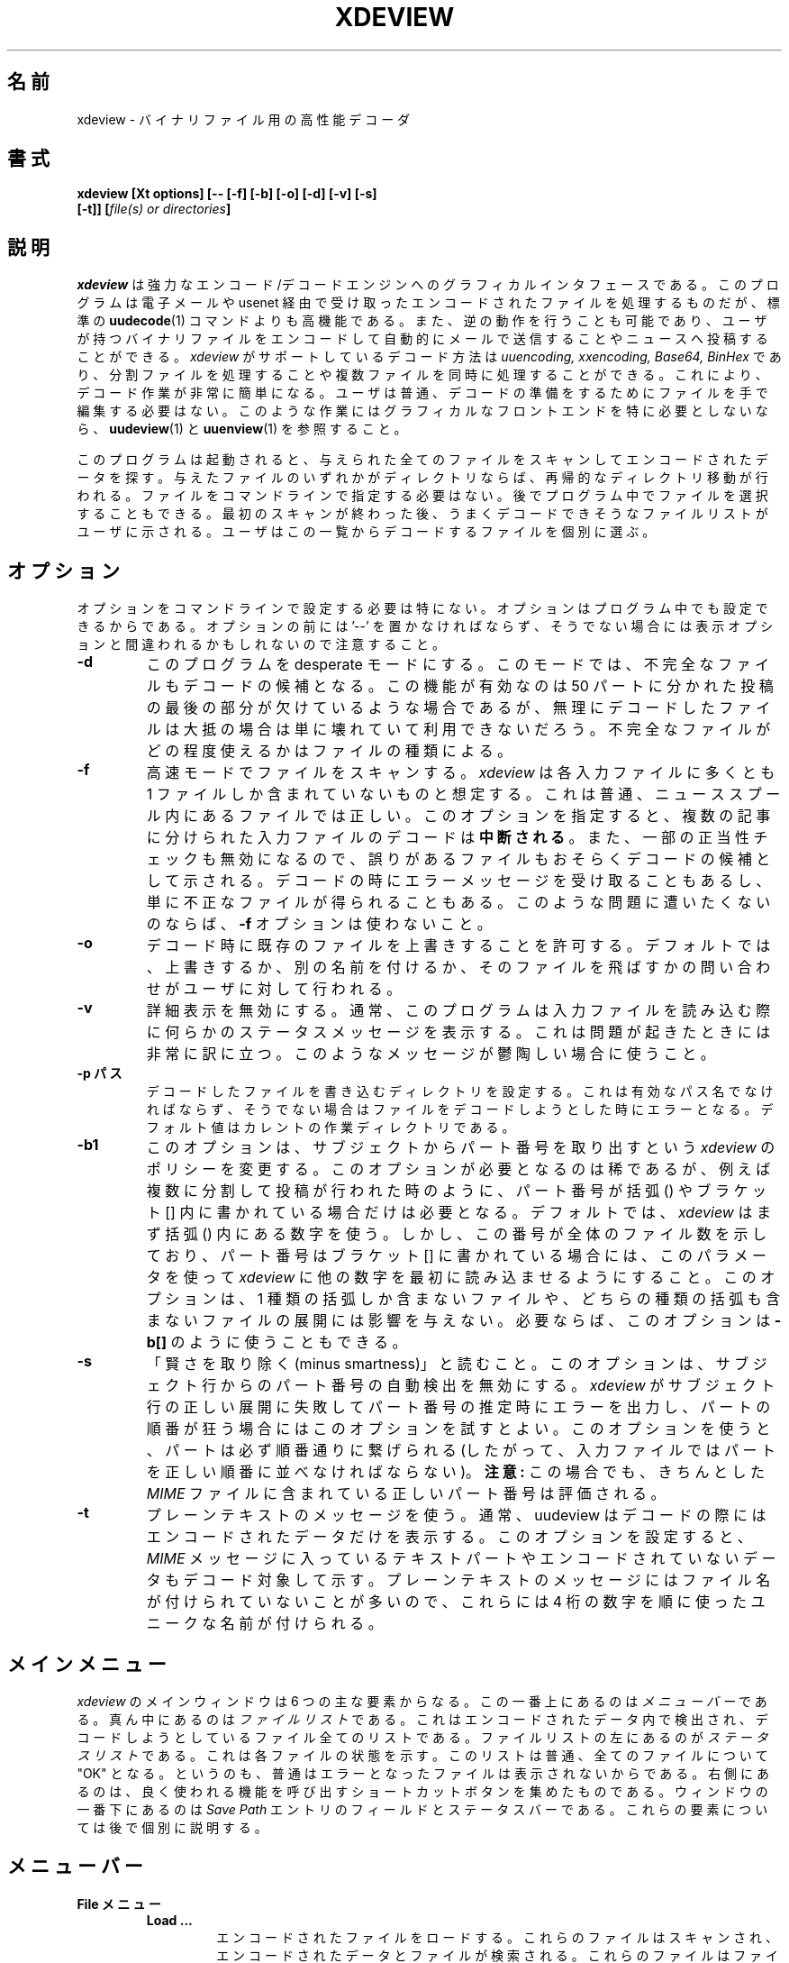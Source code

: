 .\" $Id: xdeview.1,v 1.1 1999/07/29 10:21:09 nakano Exp $ "
.TH XDEVIEW 1 "June 1996"
.SH 名前
xdeview \- バイナリファイル用の高性能デコーダ
.SH 書式
.B "xdeview [Xt options] [-- [-f] [-b] [-o] [-d] [-v] [-s]"
.br
.B "        [-t]] [\fIfile(s) or directories\fP]"
.br
.SH 説明
.I xdeview
は強力なエンコード/デコードエンジンへのグラフィカルインタフェースであ
る。
このプログラムは電子メールや usenet 経由で受け取ったエンコードされた
ファイルを処理するものだが、標準の
.BR uudecode (1)
コマンドよりも高機能である。また、逆の動作を行うことも可能であり、ユー
ザが持つバイナリファイルをエンコードして自動的にメールで送信することや
ニュースへ投稿することができる。
.I xdeview
がサポートしているデコード方法は
.I uuencoding, xxencoding, Base64, BinHex
であり、分割ファイルを処理することや複数ファイルを同時に処理することが
できる。これにより、デコード作業が非常に簡単になる。ユーザは普通、デコー
ドの準備をするためにファイルを手で編集する必要はない。
このような作業にはグラフィカルなフロントエンドを特に必要としないなら、
.BR uudeview (1)
と
.BR uuenview (1)
を参照すること。
.PP
このプログラムは起動されると、与えられた全てのファイルをスキャンしてエ
ンコードされたデータを探す。与えたファイルのいずれかがディレクトリなら
ば、再帰的なディレクトリ移動が行われる。
ファイルをコマンドラインで指定する必要はない。後でプログラム中でファイ
ルを選択することもできる。最初のスキャンが終わった後、うまくデコードで
きそうなファイルリストがユーザに示される。ユーザはこの一覧からデコード
するファイルを個別に選ぶ。
.SH オプション
オプションをコマンドラインで設定する必要は特にない。オプションはプログ
ラム中でも設定できるからである。オプションの前には '--' を置かなければ
ならず、そうでない場合には表示オプションと間違われるかもしれないので注
意すること。
.TP
.B -d
このプログラムを desperate モードにする。このモードでは、不完全なファ
イルもデコードの候補となる。この機能が有効なのは 50 パートに分かれた投
稿の最後の部分が欠けているような場合であるが、無理にデコードしたファイ
ルは大抵の場合は単に壊れていて利用できないだろう。不完全なファイルがど
の程度使えるかはファイルの種類による。
.TP
.B -f
高速モードでファイルをスキャンする。
.I xdeview
は各入力ファイルに多くとも 1 ファイルしか含まれていないものと想定する。
これは普通、ニューススプール内にあるファイルでは正しい。このオプション
を指定すると、複数の記事に分けられた入力ファイルのデコードは
.B 中断される
。また、一部の正当性チェックも無効になるので、誤りがあるファイルもおそ
らくデコードの候補として示される。デコードの時にエラーメッセージを受け
取ることもあるし、単に不正なファイルが得られることもある。このような問
題に遭いたくないのならば、
.B -f
オプションは使わないこと。
.TP
.B -o
デコード時に既存のファイルを上書きすることを許可する。デフォルトでは、
上書きするか、別の名前を付けるか、そのファイルを飛ばすかの問い合わせが
ユーザに対して行われる。
.TP
.B -v
詳細表示を無効にする。通常、このプログラムは入力ファイルを読み込む際に
何らかのステータスメッセージを表示する。これは問題が起きたときには非常
に訳に立つ。このようなメッセージが鬱陶しい場合に使うこと。
.TP
.B -p パス
デコードしたファイルを書き込むディレクトリを設定する。これは有効なパス
名でなければならず、そうでない場合はファイルをデコードしようとした時に
エラーとなる。デフォルト値はカレントの作業ディレクトリである。
.TP
.B -b1
このオプションは、サブジェクトからパート番号を取り出すという
.I xdeview
のポリシーを変更する。このオプションが必要となるのは稀であるが、
例えば複数に分割して投稿が行われた時のように、パート番号が 括弧 () や
ブラケット [] 内に書かれている場合だけは必要となる。
デフォルトでは、
.I xdeview
はまず 括弧 () 内にある数字を使う。しかし、この番号が全体のファイル数
を示しており、パート番号はブラケット [] に書かれている場合には、このパ
ラメータを使って
.I xdeview
に他の数字を最初に読み込ませるようにすること。このオプションは、1 種類
の括弧しか含まないファイルや、どちらの種類の括弧も含まないファイルの展
開には影響を与えない。必要ならば、このオプションは
.B -b[]
のように使うこともできる。
.TP
.B -s
「賢さを取り除く(minus smartness)」と読むこと。このオプションは、サブ
ジェクト行からのパート番号の自動検出を無効にする。
.I xdeview
がサブジェクト行の正しい展開に失敗してパート番号の推定時にエラーを出力
し、パートの順番が狂う場合にはこのオプションを試すとよい。このオプショ
ンを使うと、パートは必ず順番通りに繋げられる(したがって、入力ファイル
ではパートを正しい順番に並べなければならない)。
.B 注意:
この場合でも、きちんとした
.I MIME
ファイルに含まれている正しいパート番号は評価される。
.TP
.B -t
プレーンテキストのメッセージを使う。通常、uudeview はデコードの際には
エンコードされたデータだけを表示する。このオプションを設定すると、
.I MIME
メッセージに入っているテキストパートやエンコードされていないデータもデ
コード対象して示す。プレーンテキストのメッセージにはファイル名が付けら
れていないことが多いので、これらには 4 桁の数字を順に使ったユニークな
名前が付けられる。
.SH メインメニュー
.I xdeview
のメインウィンドウは 6 つの主な要素からなる。この一番上にあるのは
.I メニューバー
である。
真ん中にあるのは
.I ファイルリスト
である。これはエンコードされたデータ内で検出され、デコードしようとして
いるファイル全てのリストである。ファイルリストの左にあるのが
.I ステータスリスト
である。これは各ファイルの状態を示す。このリストは普通、全てのファイル
について "OK" となる。というのも、普通はエラーとなったファイルは表示さ
れないからである。
右側にあるのは、良く使われる機能を呼び出すショートカットボタンを集めた
ものである。ウィンドウの一番下にあるのは
.I Save Path
エントリのフィールドとステータスバーである。これらの要素については後で
個別に説明する。
.SH メニューバー
.TP
.B File メニュー
.RS
.TP
.B Load ...
エンコードされたファイルをロードする。これらのファイルはスキャンされ、
エンコードされたデータとファイルが検索される。これらのファイルはファイ
ルリストに追加される。ディレクトリを検索することもでき、この場合にはそ
のディレクトリへの再帰的な移動が行われる。
.TP
.B Encode
ファイル(複数可)をエンコードする。エンコードしたファイルはディスクに格
納することや電子メールで送ること、ニュースグループに投稿することができ
る。これらについては後述する。
.TP
.B Helpers
xdeview は、Execute" ボタンが押されたときに適切なデフォルト動作を行う
ために .mailcap と .mime.types から情報を読み込む。このダイアログでは、
これらのファイルの位置を設定することができる。
.TP
.B Save Setup
現在のオプションやファイルの入出力の対象パスをホームディレクトリの .xdeviewrc
ファイルに保存する。このファイルは起動時に自動的に読み込まれるので、保
存された設定は次回以降のセクションでデフォルトで設定される。このリソー
スファイルは実際には Tcl のスクリプトであり、好きなエディタで編集する
ことができる。
.TP
.B Quit
プログラムを終了する。
.RE
.TP
.B Options
プログラムの動作を変えるための各種オプションを設定する。ほとんどのオプ
ションは設定後に読み込んだファイルにしか適用されない点に注意すること。
.RS
.TP
.B Fast Scanning
高速スキャンモードを設定する。このプログラムは、各入力ファイルに多くと
も 1 ファイルしか含まれていないものと想定する(普通、ニューススプール内
にあるファイルでは正しい)。各ファイルについて内容を全部読む必要がない
のでスキャニングエンジンの動作は高速になるが、エンコードされたデータが
見つかった後にはスキャンが終了する。
.PP
高速モードでは、デコーダは安全のためのオプションをいくつか無効にしなけ
ればならない。したがって、ファイルに何らかの問題がある場合でも、これを
検出できるのは最終的にデコードを行う時だけとなる。
.TP
.B Automatic Overwrite
出力先ディレクトリに既に存在する名前のファイルをデコードするとき、ファ
イルを上書きするかどうかユーザに問い合わせが行われる。このオプションを
有効にすると、出力ファイルは問い合わせなしで上書きされる。
.TP
.B Desperate Mode
ユーザに示されるファイルは通常、全てのパートを検出できたものだけである。
desparate モードを有効にすると、ユーザは他のファイルも見ることができる。
この際には問題点の適切な説明がステータスリストに表示される。desparate
モードでは、デコーダは MIME メッセージ外部にある短い Base64 形式ファイ
ルも検出しようとする。この機能は通常は無効である。というのも、無理に
Base64 エンコーディングを見つけようとすると、エンコードされたデータを
誤って検出し、不正なファイルができてしまうかもしれないからである。
.TP
.B Verbose Mode
入力ファイルのスキャン時に追加メッセージが表示されるテキストボックスを
別ウィンドウで開く。このようなメッセージは、ファイルがうまくデコードで
きない場合に問題点を見つける際に非常に役立つ。
.TP
.B Alternate Bracket Policy
デコーダがサブジェクト行からパート番号を取り出そうとする際に使うヒュー
リスティクスを変える。このアルゴリズムでは通常、ブレース () 内の数字を
ブラケット [] 内の数字より優先させる。両方の種類の括弧があり、衝突する
ような使い方をされている場合(例えば、パート番号とシリーズ番号が両方と
もある場合)には、括弧の使い方を明示的に決めなければならないかもしれな
い。このオプションが false (デフォルト値)ならば「パート番号」はブレー
ス () から取り出され、true ならばブラケット [] から取り出される。
.TP
.B Dumb Mode
サブジェクト行の展開によるパート番号の自動検出を無効にする。
.I xdeview
が正しいパート番号の取得に失敗した場合に用いること。このオプションを設
定すると、パートを正しい順番で並べて入力ファイルにしなければならない。
また、この方法では欠けているパートは検出されない。
.TP
.B Handle Text Files
xdeview は通常、デコードの際にはエンコードされたデータだけを表示する。
このオプションを設定すると、
.I MIME
メッセージに入っているテキストパートやエンコードされていないデータもデ
コード対象して示される。プレーンテキストのメッセージにはファイル名が付
けられていないことが多いので、これらには 4 桁の数字を順に使ったユニー
クな名前が付けられる。
.TP
.B Auto Info
ファイルリスト中のファイルをクリックすると情報ウィンドウを開くようにす
る。
.RE
.TP
.B Actions
.RS
.TP
.B Decode
選択されたファイル(複数可)をデコードする。
.TP
.B Rename
選択されたファイル(複数可)の名前を変える。これは例えば、ファイル名が既
存のファイルと重なる場合や、名前がシステムの制限に合わない場合に使う。
.TP
.B Decode All
現在ファイルリストに表示されているファイルを全てデコードする。
.TP
.B Info
現在選択されているファイルの利用可能な情報を表示する(複数のファイルが
選択されている場合には、最初のファイルの情報だけが表示される)。表示さ
れる情報は、ファイルの 0 番目のパート(利用可能ならば)またはエンコード
されたデータの開始部分までにある最初のパートのヘッダである。
.TP
.B Execute
外部プログラムを実行nし、現在選択されているファイルを与える。外部プロ
グラムは、まずメッセージの
.I Content-Type
を(可能ならば)参照し、次にファイルの拡張子をチェックして決める。ユーザの
.B .mailcap
または
.B .mime.types
ファイルから適切な情報が読み込まれる(ただし、.mailcap ファイル内の情報
の扱いは現在のところ不十分である)。マッチする MIME 型が見つからない場
合には、ユーザが任意のコマンドを入力できるダイアログボックスが表示され
る。
.TP
.B List Text File
これは、テキストファイルがネット上をエンコードされた形で送られるという
滅多にない場合のためのものである。これを使うのは、ユーザが対象のファイ
ルが確かにテキストファイルであることが分かっている場合だけである。それ
以外の場合には、画面上にゴミが読み込まれることになる。
.RE
.TP
.B Help
.RS
.TP
.B About
作者からの簡単なメッセージである。
.TP
.B License
xdeview を配布する際のライセンスである GPL を表示する。ちゃんと読まな
いと、作者の弁護士を相手にすることになるだろう。
.SH ファイルリスト
ファイルリストは、エンコードされたデータのスキャンの際に見つかったファ
イルが全て表示されるリストボックスである。これらのファイルはいつでもデ
コード、プレビュー等の好きな処理をすることができる。このリストはリスト
の右のスクロールバーを使ってスクロールさせることができる。
.PP
ファイルを 1 つずつ選ぶなら単にクリックすればよい。複数のファイルを選
ぶには、
.I CTRL
キーを押しながらファイルをクリックする。
.SH ステータスリスト
ステータスリストは
.I ファイルリスト
中の対応するファイルの状態を示す。通常はここには "OK" が表示される。そ
れ以外の場合には、ファイルがうまくデコードできなかった理由を説明するエ
ラーメッセージが表示される。状態としては以下のものがある:
.TP
.B OK
ファイル中の全てのパートが見つかり、簡単に調べた限りではエンコードされ
たデータは正しいと思われる。ファイルのデコード時にだけ起こる何らかの問
題があるかもしれないが、普通は全く問題ない。
.TP
.B Incomplete
このファイルには欠けているパートが 1 つ以上ある。このファイルをデコー
ドしても出力データは壊れており、普通は使用できない。
.TP
.B No Begin
ファイルの開始部分がない。デコードされたファイルはほぼ確実に壊れており、
利用できない。
.TP
.B No End
ファイルの終了部分が見つからない。これは普通、ファイルの末尾のパートが
欠けていることを示す。デコードされたファイルがどの程度使えるかは、ファ
イルの種類による。
.TP
.B Error
以前にファイルをデコードしようとして失敗した。
.SH ショートカットボタン
ウィンドウの右側にあるボタンはメニュー要素へのショートカットである。内
容については、前述のメインメニューの要素の説明を読むこと。
.SH 保存パス
これはデコードされたファイルが書き出されるパスである。
.SH ステータス
プログラムの現在の処理内容やユーザに求めている入力に関する簡単なメッセー
ジ。
.SH エンコーディングメニュー
ファイルをエンコードする時("File" メニューの "Encode")には、大きなダイ
アログボックスが開き、そのファイルに対してオプションを色々設定すること
ができる。複数のファイルをエンコード対象として選んだ場合には、一番上の
ステータス行に残りのファイル数が表示される。ダイアログそのものは全ての
ファイルが処理されるまで消えない。
.TP
.B Filename
現在のエンコード対象ファイル。このフィールドを編集することはできない。
.TP
.B Send As
ファイルを送る時に使う名前。デフォルトではファイル名からディレクトリ情
報を全て取り除いたものになる。
.TP
.B Use Subject
メール送信やニュース投稿のとき、このテキストをサブジェクトとして使う。
ファイル名とパート番号は自動的に追加されるので、この行は空にしても良い。
.TP
.B Lines per File
エンコードしたデータのパートごとの行数を設定する。大きいファイルは自動
的に複数のパートに分割される。ニュースグループにファイルを投稿する場合
や、メール受信者のメーラが大きなファイルを処理できない場合に使用するこ
と。分割のサイズとしては 1000 行が良いだろう。"0" 行はファイル分割を行
わないという指定である。
.TP
.B ... Encoding
使用するエンコーディング方法を選択する。どれが最も良いか分からなければ、
筆者が書いた "デコーディング入門(Introduction to Decoding)" という記事
を見れば手がかりが得られるかもしれない。
.TP
.B File In (Path)
エンコードしたファイルを置く場所を設定する。エンコードしたものは元のファ
イルとベース名は同じであるが、拡張子 .001, .002 が付けられる(拡張子は
"Lines per File" の設定から決まる必要なパート数によって決まる)。
.TP
.B Email To
コンマで区切った電子メールアドレスのリストを与える。お使いのシステムで
電子メール送信が許可されていない場合には、このオプションは無効になって
いるかもしれない。
.TP
.B Post To
ファイルを投稿するニュースグループをコンマで区切ったリストを入力するこ
とができる。お使いのシステムでニュース投稿がサポートされていない場合に
は、このオプションは無効になっているかもしれない。
.TP
.B NNTP Server
このフィールドは一部のシステムでしか現われない。つまり、ニュースのホス
トが必要であるが、コンパイル時に何も設定されていない場合である。この
フィールドがある場合、ニュース投稿を行うためには正しいホスト名を入力し
なければならない。ニュースを投稿するつもりが特になければ、この設定は気
にしなくてもよい。
.TP
.B OK
選択されたアクションをこのファイルに対して実行し、次のファイルに移動す
る。
.TP
.B OK to All
対象となっているそれぞれのファイルに対して現在の設定を使用する(別のファ
イルについての問い合わせを行わない)。したがって、全てのファイルが一度
に処理される。
.TP
.B Next
ファイルをエンコードせず、次のファイルに移動する(申し訳ないが、前に戻
るためのボタンはない)。
.TP
.B Cancel
エンコードをキャンセルし、メインメニューに戻る。
.SH 設定ファイル
ホームディレクトリに
.I .xdeviewrc
ファイルがあれば、これはプログラムの初期化時に Tcl インタプリタに読み
込まれる。このファイルは正しい Tcl プログラムでなければならないが、こ
れを使ってオプションをデフォルトで設定することができる。Tcl を知らない
人のために変数設定の文法を以下に示す:
.PD 0
.PP
.B set 変数名 値
.PP
.PD
以下の変数(オプション)を設定することができる(オプションの動作について
は、前の説明を参照すること):
.TP
.B OptionFast
1 を設定すると高速スキャンモードが使われる。
.TP
.B OptionBracket
1 を設定すると、ブラケットの処理方法が変わる。
.TP
.B OptionOverwrite
1 を設定すると、問い合わせなしでもファイルの上書きが許可されたことにな
る。
.TP
.B OptionDesperate
1 を設定すると、desperate モードに切り替わる。
.TP
.B OptionVerbose
1 を設定すると、進行状況メッセージが出力される。
.TP
.B SaveFilePath
これはデフォルトの保存パス(ファイルがデコードさせる先)を示す文字列変数
である。
.TP
.B EncodeMaxLines
エンコードの際のファイルごとの最大の行数。"0" を指定すると無制限になる。
.TP
.B EncodeEncoding
デフォルトで使うエンコード方法。"0" が uuencode エンコーディング、"1"
が xxencode エンコーディング、"2" が Base64 エンコーディングである。
.TP
.B NNTPServer
使用する NNTP サーバのアドレス(一部のシステムだけで必要)。環境変数
.I NNTPSERVER
で設定することもできる(こちらの方が好ましい)。
.SH 実行時のメッセージ
詳細表示モードを有効にしてあれば、進行状況メッセージが
.I Runtime Messages
という名前の独立したウィンドウが現われる。スキャニングの段階で生成され
たメッセージを理解できれば、これはプログラムの進行を追跡する時には非常
に役立つし、ファイルのデコードに失敗した理由を調べるために使うことがで
きる。プログラムを動かすだけならこのセクションを理解する必要はない。
.PP
最初に「読み込み中」のメッセージが表示される。これは文字列 "Loaded" で
始まる。それぞれの行には次の要素が表すはずである:
.TP
.B 入力ファイル
最初の要素は、パートの読み込みが行われる入力ファイルである。1 つのファ
イル内でたくさんのパートが検出されることもある。
.TP
.B サブジェクト行
シングルクォートで括った形で、サブジェクト行が完全に複製される。
.TP
.B 識別子
このプログラムは、スレッドのためのユニークな識別子をサブジェクト行から
決め、同じファイルに属すると思われる記事をまとめるために使う。このアル
ゴリズムの結果は、括弧で括って表示される。
.TP
.B ファイル名
ファイル名がサブジェクト行やファイル内で見つかったかどうか(例えば、
begin 行や Content-Type 情報の一部として見つかることがある)。
.TP
.B パート番号
パート番号。これはサブジェクト行パート番号から求めるか、あるいは正しい 
MIME 形式のメッセージ場合には「パート」情報から求める。
.TP
.B Begin/End
"begin" トークンまたは "end" トークンが検出された場合、ここに表示され
る。
.TP
.B エンコーディング型
このパート内でエンコードされたデータが検出された場合、"UUdata", 
"Base64", "XXdata", "Binhex" のいずれかがここに表示される。
.PP
スキャンが終わった後にはこれ以外のメッセージが出力される。記事のグルー
プそれぞれに対して 1 つの行が出力される。この行の内容は例で見る方が分
かりやすいだろう。以下に例を示す:
.PP
.B Found 'mailfile.gz' State 16 UUData Parts begin 1 2 3 4 5 end 6 OK
.PP
この行はファイル
.I mailfile.gz
が見つかったことを示す。ファイルは uuencode されており("UUData")、6 つ
のパートからなる。また、"begin" トークンが最初のパートで見つかり、
"end" トークンが 6 番目のパートで見つかった。全て揃っているように見え
るので、このファイルには "OK" のタグが付けられる。
.I State
には以下に示す各種ビットが設定される。ビットの値は OR を取ることができ
る。
.TP
.B 1
欠けているパートがある
.TP
.B 2
Begin が無い
.TP
.B 4
End が無い
.TP
.B 8
エンコードされているデータが見つからない
.TP
.B 16
ファイルは問題なしと思われる
.TP
.B 32
ファイルのデコード時にエラーが起きた
.TP
.B 64
ファイルがうまくデコードできた
.SH 注意
.I xdeview
が実行できず "command not found" といった表示がされるが、ファイルその
ものは確かにある場合には、
.I xdeview
の最初の部分を見て、メインファイル
.I uuwish
への参照が正しいかどうかを確認すること。
.SH 関連項目
.BR uudeview (1),
.BR uuenview (1),
.BR uudecode (1),
.BR uuencode (1),
.PD 0
.PP
ウェブ上にある
.I uudeview
のホームページ:
.PD 0
.PP
http://www.uni-frankfurt.de/~fp/uudeview/
.PD
.SH バグ
バグを見つけたと思ったら、入力ファイル(できれば単に入れるだけでなく、
元のファイルに圧縮とエンコードを施すこと)とプログラムのメッセージのリ
スト(詳細表示モード)を
.I fp@informatik.uni-frankfurt.de
宛に送ること。

